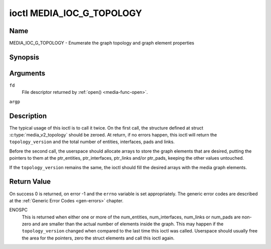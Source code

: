 .. -*- coding: utf-8; mode: rst -*-

.. _media_ioc_g_topology:

**************************
ioctl MEDIA_IOC_G_TOPOLOGY
**************************

Name
====

MEDIA_IOC_G_TOPOLOGY - Enumerate the graph topology and graph element properties


Synopsis
========

.. c:function:: int ioctl( int fd, MEDIA_IOC_G_TOPOLOGY, struct media_v2_topology *argp )
    :name: MEDIA_IOC_G_TOPOLOGY


Arguments
=========

``fd``
    File descriptor returned by :ref:`open() <media-func-open>`.

``argp``


Description
===========

The typical usage of this ioctl is to call it twice. On the first call,
the structure defined at struct
:c:type:`media_v2_topology` should be zeroed. At
return, if no errors happen, this ioctl will return the
``topology_version`` and the total number of entities, interfaces, pads
and links.

Before the second call, the userspace should allocate arrays to store
the graph elements that are desired, putting the pointers to them at the
ptr_entities, ptr_interfaces, ptr_links and/or ptr_pads, keeping the
other values untouched.

If the ``topology_version`` remains the same, the ioctl should fill the
desired arrays with the media graph elements.

.. tabularcolumns:: |p{1.6cm}|p{3.4cm}|p{12.5cm}|

.. c:type:: media_v2_topology

.. flat-table:: struct media_v2_topology
    :header-rows:  0
    :stub-columns: 0
    :widths: 1 2 8


    -  .. row 1

       -  __u64

       -  ``topology_version``

       -  Version of the media graph topology. When the graph is created,
	  this field starts with zero. Every time a graph element is added
	  or removed, this field is incremented.

    -  .. row 2

       -  __u32

       -  ``num_entities``

       -  Number of entities in the graph

    -  .. row 3

       -  __u32

       -  ``reserved1``

       -  Applications and drivers shall set this to 0.

    -  .. row 4

       -  __u64

       -  ``ptr_entities``

       -  A pointer to a memory area where the entities array will be
	  stored, converted to a 64-bits integer. It can be zero. if zero,
	  the ioctl won't store the entities. It will just update
	  ``num_entities``

    -  .. row 5

       -  __u32

       -  ``num_interfaces``

       -  Number of interfaces in the graph

    -  .. row 6

       -  __u32

       -  ``reserved2``

       -  Applications and drivers shall set this to 0.

    -  .. row 7

       -  __u64

       -  ``ptr_interfaces``

       -  A pointer to a memory area where the interfaces array will be
	  stored, converted to a 64-bits integer. It can be zero. if zero,
	  the ioctl won't store the interfaces. It will just update
	  ``num_interfaces``

    -  .. row 8

       -  __u32

       -  ``num_pads``

       -  Total number of pads in the graph

    -  .. row 9

       -  __u32

       -  ``reserved3``

       -  Applications and drivers shall set this to 0.

    -  .. row 10

       -  __u64

       -  ``ptr_pads``

       -  A pointer to a memory area where the pads array will be stored,
	  converted to a 64-bits integer. It can be zero. if zero, the ioctl
	  won't store the pads. It will just update ``num_pads``

    -  .. row 11

       -  __u32

       -  ``num_links``

       -  Total number of data and interface links in the graph

    -  .. row 12

       -  __u32

       -  ``reserved4``

       -  Applications and drivers shall set this to 0.

    -  .. row 13

       -  __u64

       -  ``ptr_links``

       -  A pointer to a memory area where the links array will be stored,
	  converted to a 64-bits integer. It can be zero. if zero, the ioctl
	  won't store the links. It will just update ``num_links``


.. tabularcolumns:: |p{1.6cm}|p{3.2cm}|p{12.7cm}|

.. c:type:: media_v2_entity

.. flat-table:: struct media_v2_entity
    :header-rows:  0
    :stub-columns: 0
    :widths: 1 2 8


    -  .. row 1

       -  __u32

       -  ``id``

       -  Unique ID for the entity.

    -  .. row 2

       -  char

       -  ``name``\ [64]

       -  Entity name as an UTF-8 NULL-terminated string.

    -  .. row 3

       -  __u32

       -  ``function``

       -  Entity main function, see :ref:`media-entity-type` for details.

    -  .. row 4

       -  __u32

       -  ``reserved``\ [12]

       -  Reserved for future extensions. Drivers and applications must set
	  this array to zero.


.. tabularcolumns:: |p{1.6cm}|p{3.2cm}|p{12.7cm}|

.. c:type:: media_v2_interface

.. flat-table:: struct media_v2_interface
    :header-rows:  0
    :stub-columns: 0
    :widths: 1 2 8

    -  .. row 1

       -  __u32

       -  ``id``

       -  Unique ID for the interface.

    -  .. row 2

       -  __u32

       -  ``intf_type``

       -  Interface type, see :ref:`media-intf-type` for details.

    -  .. row 3

       -  __u32

       -  ``flags``

       -  Interface flags. Currently unused.

    -  .. row 4

       -  __u32

       -  ``reserved``\ [9]

       -  Reserved for future extensions. Drivers and applications must set
	  this array to zero.

    -  .. row 5

       -  struct media_v2_intf_devnode

       -  ``devnode``

       -  Used only for device node interfaces. See
	  :c:type:`media_v2_intf_devnode` for details..


.. tabularcolumns:: |p{1.6cm}|p{3.2cm}|p{12.7cm}|

.. c:type:: media_v2_intf_devnode

.. flat-table:: struct media_v2_intf_devnode
    :header-rows:  0
    :stub-columns: 0
    :widths: 1 2 8


    -  .. row 1

       -  __u32

       -  ``major``

       -  Device node major number.

    -  .. row 2

       -  __u32

       -  ``minor``

       -  Device node minor number.


.. tabularcolumns:: |p{1.6cm}|p{3.2cm}|p{12.7cm}|

.. c:type:: media_v2_pad

.. flat-table:: struct media_v2_pad
    :header-rows:  0
    :stub-columns: 0
    :widths: 1 2 8


    -  .. row 1

       -  __u32

       -  ``id``

       -  Unique ID for the pad.

    -  .. row 2

       -  __u32

       -  ``entity_id``

       -  Unique ID for the entity where this pad belongs.

    -  .. row 3

       -  __u32

       -  ``flags``

       -  Pad flags, see :ref:`media-pad-flag` for more details.

    -  .. row 4

       -  __u32

       -  ``reserved``\ [9]

       -  Reserved for future extensions. Drivers and applications must set
	  this array to zero.


.. tabularcolumns:: |p{1.6cm}|p{3.2cm}|p{12.7cm}|

.. c:type:: media_v2_link

.. flat-table:: struct media_v2_link
    :header-rows:  0
    :stub-columns: 0
    :widths: 1 2 8


    -  .. row 1

       -  __u32

       -  ``id``

       -  Unique ID for the link.

    -  .. row 2

       -  __u32

       -  ``source_id``

       -  On pad to pad links: unique ID for the source pad.

	  On interface to entity links: unique ID for the entity.

    -  .. row 3

       -  __u32

       -  ``sink_id``

       -  On pad to pad links: unique ID for the sink pad.

	  On interface to entity links: unique ID for the entity.

    -  .. row 4

       -  __u32

       -  ``flags``

       -  Link flags, see :ref:`media-link-flag` for more details.

    -  .. row 5

       -  __u32

       -  ``reserved``\ [5]

       -  Reserved for future extensions. Drivers and applications must set
	  this array to zero.


Return Value
============

On success 0 is returned, on error -1 and the ``errno`` variable is set
appropriately. The generic error codes are described at the
:ref:`Generic Error Codes <gen-errors>` chapter.

ENOSPC
    This is returned when either one or more of the num_entities,
    num_interfaces, num_links or num_pads are non-zero and are
    smaller than the actual number of elements inside the graph. This
    may happen if the ``topology_version`` changed when compared to the
    last time this ioctl was called. Userspace should usually free the
    area for the pointers, zero the struct elements and call this ioctl
    again.
